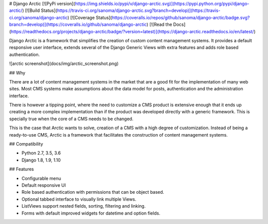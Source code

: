 # Django Arctic
[![PyPi version](https://img.shields.io/pypi/v/django-arctic.svg)](https://pypi.python.org/pypi/django-arctic/)
[![Build Status](https://travis-ci.org/sanoma/django-arctic.svg?branch=develop)](https://travis-ci.org/sanoma/django-arctic)
[![Coverage Status](https://coveralls.io/repos/github/sanoma/django-arctic/badge.svg?branch=develop)](https://coveralls.io/github/sanoma/django-arctic)
[![Read the Docs](https://readthedocs.org/projects/django-arctic/badge/?version=latest)](https://django-arctic.readthedocs.io/en/latest/)

Django Arctic is a framework that simplifies the creation of custom content management systems.
It provides a default responsive user interface, extends several of the Django 
Generic Views with extra features and adds role based authentication.

![arctic screenshot](docs/img/arctic_screenshot.png)

## Why

There are a lot of content management systems in the market that are a good fit for the implementation of many web sites.
Most CMS systems make assumptions about the data model for posts, authentication and the administration interface.

There is however a tipping point, where the need to customize a CMS product
is extensive enough that it ends up creating a more complex implementation than
if the product was developed directly with a generic framework. This is
specially true when the core of a CMS needs to be changed.

This is the case that Arctic wants to solve, creation of a CMS with a high degree of customization.
Instead of being a ready-to-use CMS, Arctic is a framework that facilitates the construction of content management systems.

## Compatibility

* Python 2.7, 3.5, 3.6
* Django 1.8, 1.9, 1.10

## Features

* Configurable menu
* Default responsive UI
* Role based authentication with permissions that can be object based.
* Optional tabbed interface to visually link multiple Views.
* ListViews support nested fields, sorting, filtering and linking.
* Forms with default improved widgets for datetime and option fields.


